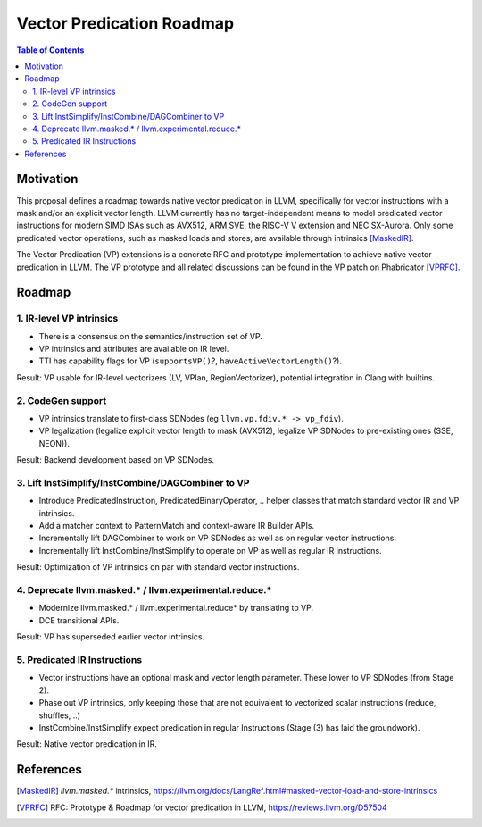 ==========================
Vector Predication Roadmap
==========================

.. contents:: Table of Contents
  :depth: 3
  :local:

Motivation
==========

This proposal defines a roadmap towards native vector predication in LLVM,
specifically for vector instructions with a mask and/or an explicit vector
length.  LLVM currently has no target-independent means to model predicated
vector instructions for modern SIMD ISAs such as AVX512, ARM SVE, the RISC-V V
extension and NEC SX-Aurora.  Only some predicated vector operations, such as
masked loads and stores, are available through intrinsics [MaskedIR]_.

The Vector Predication (VP) extensions is a concrete RFC and prototype
implementation to achieve native vector predication in LLVM.  The VP prototype
and all related discussions can be found in the VP patch on Phabricator
[VPRFC]_.

Roadmap
=======

1. IR-level VP intrinsics
-------------------------

- There is a consensus on the semantics/instruction set of VP.
- VP intrinsics and attributes are available on IR level.
- TTI has capability flags for VP (``supportsVP()``?,
  ``haveActiveVectorLength()``?).

Result: VP usable for IR-level vectorizers (LV, VPlan, RegionVectorizer),
potential integration in Clang with builtins.

2. CodeGen support
------------------

- VP intrinsics translate to first-class SDNodes
  (eg  ``llvm.vp.fdiv.* -> vp_fdiv``).
- VP legalization (legalize explicit vector length to mask (AVX512), legalize VP
  SDNodes to pre-existing ones (SSE, NEON)).

Result: Backend development based on VP SDNodes.

3. Lift InstSimplify/InstCombine/DAGCombiner to VP
--------------------------------------------------

- Introduce PredicatedInstruction, PredicatedBinaryOperator, .. helper classes
  that match standard vector IR and VP intrinsics.
- Add a matcher context to PatternMatch and context-aware IR Builder APIs.
- Incrementally lift DAGCombiner to work on VP SDNodes as well as on regular
  vector instructions.
- Incrementally lift InstCombine/InstSimplify to operate on VP as well as
  regular IR instructions.

Result: Optimization of VP intrinsics on par with standard vector instructions.

4. Deprecate llvm.masked.* / llvm.experimental.reduce.*
-------------------------------------------------------

- Modernize llvm.masked.* / llvm.experimental.reduce* by translating to VP.
- DCE transitional APIs.

Result: VP has superseded earlier vector intrinsics.

5. Predicated IR Instructions
-----------------------------

- Vector instructions have an optional mask and vector length parameter. These
  lower to VP SDNodes (from Stage 2).
- Phase out VP intrinsics, only keeping those that are not equivalent to
  vectorized scalar instructions (reduce,  shuffles, ..)
- InstCombine/InstSimplify expect predication in regular Instructions (Stage (3)
  has laid the groundwork).

Result: Native vector predication in IR.

References
==========

.. [MaskedIR] `llvm.masked.*` intrinsics,
   https://llvm.org/docs/LangRef.html#masked-vector-load-and-store-intrinsics

.. [VPRFC] RFC: Prototype & Roadmap for vector predication in LLVM,
   https://reviews.llvm.org/D57504
